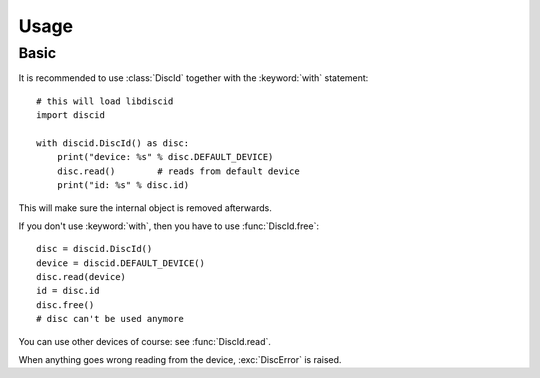 Usage
=====

Basic
-----

It is recommended to use :class:`DiscId` together
with the :keyword:`with` statement::

 # this will load libdiscid
 import discid

 with discid.DiscId() as disc:
     print("device: %s" % disc.DEFAULT_DEVICE)
     disc.read()        # reads from default device
     print("id: %s" % disc.id)

This will make sure the internal object is removed afterwards.

If you don't use :keyword:`with`, then you have to use :func:`DiscId.free`::

 disc = discid.DiscId()
 device = discid.DEFAULT_DEVICE()
 disc.read(device)
 id = disc.id
 disc.free()
 # disc can't be used anymore

You can use other devices of course: see :func:`DiscId.read`.

When anything goes wrong reading from the device, :exc:`DiscError` is raised.
